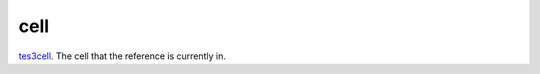 cell
====================================================================================================

`tes3cell`_. The cell that the reference is currently in.

.. _`tes3cell`: ../../../lua/type/tes3cell.html
